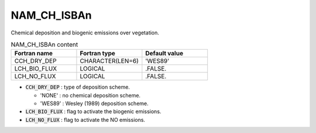 .. _nam_ch_isban:

NAM_CH_ISBAn
----------------------------------------------------------------------------- 

Chemical deposition and biogenic emissions over vegetation.

.. csv-table:: NAM_CH_ISBAn content
   :header: "Fortran name", "Fortran type", "Default value"
   :widths: 30, 30, 30
   
   "CCH_DRY_DEP", "CHARACTER(LEN=6)", "'WES89'"
   "LCH_BIO_FLUX", "LOGICAL", ".FALSE."
   "LCH_NO_FLUX", "LOGICAL", ".FALSE."
   
* :code:`CCH_DRY_DEP` : type of deposition scheme.
  
  * 'NONE' : no chemical deposition scheme. 
  * 'WES89' : Wesley (1989) deposition scheme.

* :code:`LCH_BIO_FLUX` : flag to activate the biogenic emissions.

* :code:`LCH_NO_FLUX` : flag to activate the NO emissions.   
